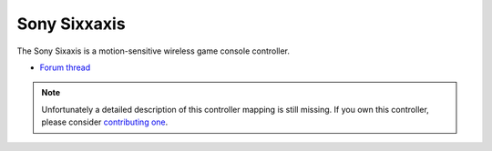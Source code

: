 Sony Sixxaxis
=============

The Sony Sixaxis is a motion-sensitive wireless game console controller.

-  `Forum thread <http://www.mixxx.org/forums/viewtopic.php?f=7&t=3940>`__

.. versionadded:: 1.11

.. note::
   Unfortunately a detailed description of this controller mapping is still missing.
   If you own this controller, please consider
   `contributing one <https://github.com/mixxxdj/mixxx/wiki/Contributing-Mappings#documenting-the-mapping>`__.
